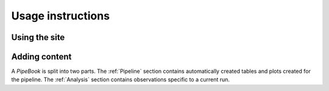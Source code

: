 ====================
 Usage instructions
====================

Using the site
==============

Adding content
==============

A *PipeBook* is split into two parts. The :ref:`Pipeline` section
contains automatically created tables and plots created for
the pipeline. The :ref:`Analysis` section contains observations 
specific to a current run.
